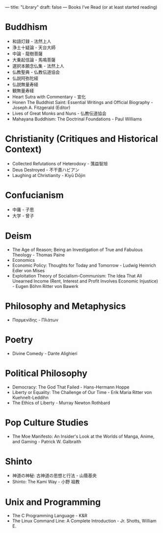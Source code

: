 ---
title: "Library"
draft: false
---
Books I’ve Read (or at least started reading)

* Buddhism
- 和語灯録 - 法然上人
- 浄土十疑論 - 天台大師
- 中論 - 龍樹菩薩
- 大乗起信論 - 馬鳴菩薩
- 選択本願念仏集 - 法然上人
- 仏教聖典 - 仏教伝道協会
- 仏説阿弥陀経
- 仏説無量寿経
- 観無量寿経
- Heart Sutra with Commentary - 宣化
- Honen The Buddhist Saint: Essential Writings and Official Biography - Joseph A. Fitzgerald (Editor)
- Lives of Great Monks and Nuns - 仏教伝道協会
- Mahayana Buddhism: The Doctrinal Foundations - Paul Williams

* Christianity (Critiques and Historical Context)
- Collected Refutations of Heterodoxy - 蕅益智旭
- Deus Destroyed - 不干斎ハビアン
- Laughing at Christianity - Kiyū Dōjin

* Confucianism
- 中庸 - 子思
- 大学 - 曾子

* Deism
- The Age of Reason; Being an Investigation of True and Fabulous Theology - Thomas Paine
- Economics
- Economic Policy: Thoughts for Today and Tomorrow - Ludwig Heinrich Edler von Mises
- Exploitation Theory of Socialism-Communism: The Idea That All Unearned Income (Rent, Interest and Profit Involves Economic Injustice) - Eugen Böhm Ritter von Bawerk

* Philosophy and Metaphysics
- Παρμενίδης - Πλάτων

* Poetry
- Divine Comedy - Dante Alighieri

* Political Philosophy
- Democracy: The God That Failed - Hans-Hermann Hoppe
- Liberty or Equality: The Challenge of Our Time - Erik Maria Ritter von Kuehnelt-Leddihn
- The Ethics of Liberty - Murray Newton Rothbard

* Pop Culture Studies
- The Moe Manifesto: An Insider's Look at the Worlds of Manga, Anime, and Gaming - Patrick W. Galbraith

* Shinto
- 神道の神秘: 古神道の思想と行法 - 山蔭基央
- Shinto: The Kami Way - 小野 祖教

* Unix and Programming
- The C Programming Language - K&R
- The Linux Command Line: A Complete Introduction - Jr. Shotts, William E.
